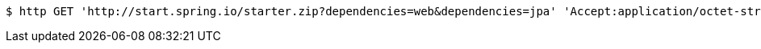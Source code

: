 [source,bash]
----
$ http GET 'http://start.spring.io/starter.zip?dependencies=web&dependencies=jpa' 'Accept:application/octet-stream, application/json, application/json, application/*+json, application/*+json, */*'
----